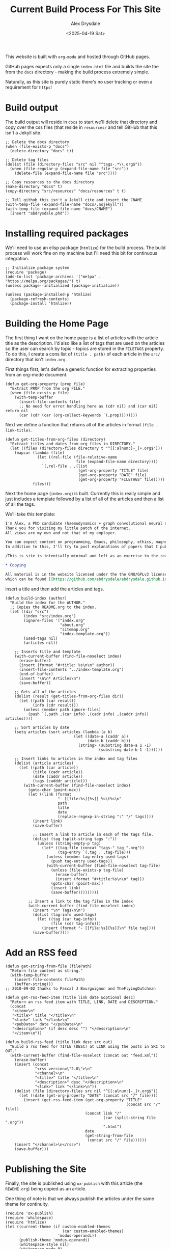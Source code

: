 #+TITLE: Current Build Process For This Site
#+AUTHOR: Alex Drysdale
#+DATE: <2025-04-19 Sat>
#+PROPERTY: header-args:elisp :tangle "build.el"
#+FILETAGS: :emacs:

This website is built with =org-mode= and hosted through GitHub pages.

GitHub pages expects only a single =index.html= file and builds the site the from the =docs= directory - making the build process extremely simple.

Naturally, as this site is purely static there's no user tracking or even a requirement for =https=!

* Build output

The build output will reside in =docs= to start we'll delete that directory and copy over the css files (that reside in =resources/= and tell GitHub that this isn't a Jekyll site.

#+begin_src elisp :results none
  ;; Delete the docs directory
  (when (file-exists-p "docs")
    (delete-directory "docs" t))

  ;; Delete tag files
  (dolist (file (directory-files "src" nil "^tags-.*\\.org$"))
    (when (file-regular-p (expand-file-name file "src"))
      (delete-file (expand-file-name file "src"))))

  ;; Copy resources to the docs directory
  (make-directory "docs" t)
  (copy-directory "src/resources" "docs/resources" t t)

  ;; Tell github this isn't a Jekyll cite and insert the CNAME
  (with-temp-file (expand-file-name "docs/.nojekyll"))
  (with-temp-file (expand-file-name "docs/CNAME")
    (insert "abdrysdale.phd"))
#+end_src


* Installing required packages

We'll need to use an elisp package (=htmlize=) for the build process. The build process will work fine on my machine but I'll need this bit for continuous integration.

#+begin_src elisp :results none
  ;; Initialize package system
  (require 'package)
  (add-to-list 'package-archives '("melpa" . "https://melpa.org/packages/") t)
  (unless package--initialized (package-initialize))

  (unless (package-installed-p 'htmlize)
    (package-refresh-contents)
    (package-install 'htmlize))
#+end_src

* Building the Home Page

The first thing I want on the home page is a list of articles with the article title as the description.
I'd also like a list of tags that are used on the articles so the user can search by topic - topics are stored in the =FILETAGS= property.
To do this, I create a cons list of =(title . path)= of each article in the =src/= directory that isn't =index.org=.

First things first, let's define a generic function for extracting properties from an org-mode document.
#+begin_src elisp :results none
  (defun get-org-property (prop file)
    "Extract PROP from the org FILE."
    (when (file-exists-p file)
      (with-temp-buffer
        (insert-file-contents file)
        ;; No need for error handling here as (cdr nil) and (car nil) return nil
        (car (cdr (car (org-collect-keywords `(,prop))))))))
#+end_src

Next we define a function that returns all of the articles in format =(file . link-title)=.

#+begin_src elisp :results none
  (defun get-titles-from-org-files (directory)
    "Extract titles and dates from org files in DIRECTORY."
    (let ((files (directory-files directory t "^[[:alnum:]-_]+.org$")))
      (mapcar (lambda (file)
                (let ((rel-file (file-relative-name
                                 file (expand-file-name directory))))
                  `(,rel-file . ,(list
                                  (get-org-property "TITLE" file)
                                  (get-org-property "DATE" file)
                                  (get-org-property "FILETAGS" file)))))
              files)))
#+end_src

Next the home page (=index.org=) is built. Currently this is really simple and just includes a template followed by a list of all of the articles and then a list of all the tags.

We'll take this template:
#+begin_src org :tangle index-template.org :eval no
  I'm Alex, a PhD candidate (haemodynamics + graph convolutional neural networks) and a trainee magnetic resonance physicist for NHS Wales.
  Thank you for visiting my little patch of the internet.
  All views are my own and not that of my employer.

  You can expect content on programming, Emacs, philosophy, ethics, magnets and bread.
  In addition to this, I'll try to post explanations of papers that I publish. If I'm not the first author I'll do my best to explain the paper or, more likely, explain my contribution to paper.

  /This is site is intentially minimal and left as an exercise to the reader.../

  ,* Copying

  All material is in the website licensed under the the GNU/GPLv3 license - 
  which can be found [[https://github.com/abdrysdale/abdrysdale.github.io/blob/main/LICENSE][here]].
#+end_src

insert a title and then add the articles and tags.

#+RESULTS:

#+begin_src elisp :results none
  (defun build-index (author)
    "Build the index for the AUTHOR."
    ;; Copies the README.org to the index.
    (let ((dir "src")
          (index "src/index.org")
          (ignore-files '("index.org"
                          "about.org"
                          "sitemap.org"
                          "index-template.org"))
          (used-tags nil)
          (articles nil))

      ;; Inserts title and template
      (with-current-buffer (find-file-noselect index)
        (erase-buffer)
        (insert (format "#+title: %s\n\n" author))
        (insert-file-contents "../index-template.org")
        (end-of-buffer)
        (insert "\n\n* Articles\n")
        (save-buffer))

      ;; Gets all of the articles
      (dolist (result (get-titles-from-org-files dir))
        (let ((path (car result))
              (info (cdr result)))
          (unless (member path ignore-files)
            (push `(,path ,(car info) ,(cadr info) ,(caddr info)) articles))))

      ;; Sort articles by date
      (setq articles (sort articles (lambda (a b)
                                (let ((date-a (caddr a))
                                      (date-b (caddr b)))
                                  (string> (substring date-a 1 -1)
                                           (substring date-b 1 -1))))))

      ;; Insert links to articles in the index and tag files
      (dolist (article articles)
        (let ((path (car article))
              (title (cadr article))
              (date (caddr article))
              (tags (cadddr article)))
          (with-current-buffer (find-file-noselect index)
            (goto-char (point-max))
            (let ((link (format
                         "- [[file:%s][%s]] %s\t%s\n"
                         path
                         title
                         date
                         (replace-regexp-in-string ":" "/" tags))))
              (insert link)
              (save-buffer)

              ;; Insert a link to article in each of the tags file.
              (dolist (tag (split-string tags ":"))
                (unless (string-empty-p tag)
                  (let* ((tag-file (concat "tags-" tag ".org"))
                         (tag-entry `(,tag . ,tag-file)))
                    (unless (member tag-entry used-tags)
                      (push tag-entry used-tags))
                    (with-current-buffer (find-file-noselect tag-file)
                      (unless (file-exists-p tag-file)
                        (erase-buffer)
                        (insert (format "#+title:%s\n\n" tag)))
                      (goto-char (point-max))
                      (insert link)
                      (save-buffer)))))))))

            ;; Insert a link to the tag files in the index
            (with-current-buffer (find-file-noselect index)
              (insert "\n* Tags\n\n")
              (dolist (tag-info used-tags)
                (let ((tag (car tag-info))
                      (file (cdr tag-info)))
                  (insert (format "- [[file:%s][%s]]\n" file tag))))
              (save-buffer))))
#+end_src

* Add an RSS feed

#+begin_src elisp
(defun get-string-from-file (filePath)
  "Return file content as string."
  (with-temp-buffer
    (insert-file-contents filePath)
    (buffer-string)))
;; 2010-09-02 thanks to Pascal J Bourguignon and TheFlyingDutchman
#+end_src

#+begin_src elisp
  (defun get-rss-feed-item (title link date &optional desc)
    "Return an rss feed item with TITLE, LINK, DATE and DESCRIPTION."
    (concat
     "<item>\n"
     "<title>" title "</title>\n"
     "<link>" link "</link>\n"
     "<pubDate>" date "</pubDate>\n"
     "<description>" (if desc desc "") "</description>\n"
     "</item>\n"))
#+end_src

#+RESULTS:
: get-rss-feed-item

#+begin_src elisp
    (defun build-rss-feed (title link desc src out)
      "Build a rss feed for TITLE (DESC) at LINK using the posts in SRC to OUT."
      (with-current-buffer (find-file-noselect (concat out "feed.xml"))
        (erase-buffer)
        (insert (concat
                 "<rss version=\"2.0\">\n"
                 "<channel>\n"
                 "<title>" title "</title>\n"
                 "<description>" desc "</description>\n"
                 "<link>" link "</link>\n"))
        (dolist (file (directory-files src nil "^[[:alnum:]-_]+.org$"))
          (let ((date (get-org-property "DATE" (concat src "/" file))))
            (insert (get-rss-feed-item (get-org-property "TITLE"
                                                         (concat src "/" file))
                                       (concat link "/"
                                               (car (split-string file ".org"))
                                               ".html")
                                       date
                                       (get-string-from-file
                                        (concat src "/" file))))))
        (insert "</channel>\n</rss>")
        (save-buffer)))
#+end_src

#+RESULTS:
: build-rss-feed

* Publishing the Site

Finally, the site is published using =ox-publish= with this article (the =README.org=) being copied as an article.

One thing of note is that we always publish the articles under the same theme for continuity.

#+begin_src elisp
  (require 'ox-publish)
  (require 'whitespace)
  (require 'htmlize)
  (let ((current-theme (if custom-enabled-themes
                           (car custom-enabled-themes)
                         'modus-operandi))
        (publish-theme 'modus-operandi)
        (whitespace-style nil)
        (whitespace-mode 0)
        (org-html-validation-link nil)
        (org-html-head-include-scripts nil)
        (org-html-head-include-default-style nil)
        (org-html-head (concat
                        "<link rel=\"stylesheet\""
                        "href=\"resources/org.css\""
                        "type=\"text/css\" />"
                        "<header>"
                        "<a href=\"index.html\">Home</a>"
                        "&emsp;<a href=\"about.html\">About Me</a>"
                        "&emsp;<a href=\"https://github.com/abdrysdale/abdrysdale.github.io\">Source</a>"
                        "&emsp;<a href=\"sitemap.html\">Sitemap</a>"
                        "&emsp;<a href=\"feed.xml\">RSS</a>"
                        "</header>\n"))
        (org-src-fontify-natively t)
        (org-publish-project-alist
         '(("blog"
            :base-directory "src"
            :recursive nil
            :publishing-directory "docs"
            :auto-sitemap t
            :with-author nil
            :with-creator t
            :with-toc t
            :headline-levels 1
            :section-numbers nil
            :time-stamp-file nil
            :publishing-function org-html-publish-to-html))))
    (copy-file "README.org" "src/colophon.org" t)
    (build-index "Alex Drysdale")
    (build-rss-feed
     "Alex Drysdale"
     "https://abdrysdale.phd"
     "Blog posts by Alex Drysdale"
     "../src/" "docs/")
    (load-theme publish-theme)
    (org-publish-all t)
    (load-theme current-theme)
    (message "Site built at %s"
             (format-time-string "%Y-%m-%d %H:%M:%S")))
#+end_src

#+RESULTS:
: Site built at 2025-06-17 19:28:31


* Git Hooks

This script is tangled into =.git/hooks/build.el= which means that we just need to create a =pre-commit= hook that runs the =build.el= file.

#+begin_src bash :results none :tangle ".git/hooks/pre-commit" :eval no
  #!/bin/sh
  emacs --batch -Q --script build.el
  git add docs/*.html
#+end_src

and make that file executable:
#+begin_src bash :tangle no :results none
  chmod +x .git/hooks/pre-commit
#+end_src


* Conclusion

Not the most beautiful blog, or the most elegant build solution but this allows me to just write without thinking about much each.

There's still a few things I'd like to implement in the build process namely:

** DONE Include the date in the article link title and sort by date - /newest first/.
- State "DONE"       from "TODO"       [2025-06-17 Tue 19:28]
At this stage of the site, with the number of posts in the single digits, it's not essential.
** TODO Have each blog have a link to the tags file of the associated =FILETAGS= in that blog.
Similar to above, this will need to be sorted when more posts come into existence.
** TODO Include the following [[https://slashpages.net/][slashpages]] in the index
*** TODO [[https://blogroll.org/][blogroll]]
A list of blogs that I follow.
*** TODO [[https://bukmark.club/directory/][links]]
Similar to blogroll but for specific posts.
*** TODO [[https://indieweb.org/release_notes][changelog]]
*** TODO [[https://indieweb.org/contact][contact]]
*** TODO [[https://thechels.uk/green][green]]
Include some tangible targets and current status/metrics.
*** TODO [[https://chrisburnell.com/note/slash-interests/][interests]]
Nice way to express the things I'm interested in.
*** TODO [[https://www.miriamsuzanne.com/why][why]]
*** DONE [[https://aboutideasnow.com/][ideas]]
- State "DONE"       from "TODO"       [2025-06-17 Tue 22:11]
A list of the half-baked ideas I have.
*** TODO [[https://rknight.me/next][next]] or [[https://fyr.io/yep][yep]]
The better ideas should hopefully go here after I've given some thought and deemed them worth my time.
*** TODO [[https://baty.net/nope][nope]]
The not so good ideas will go here to remind myself not to keep thinking about them.
** TODO Include a link a page on projects that I've developed
